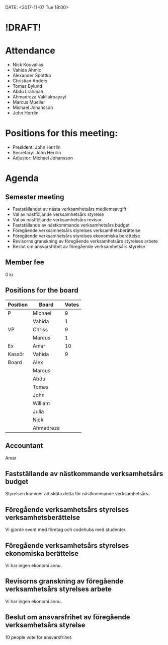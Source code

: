 DATE: <2017-11-07 Tue 18:00>

* !DRAFT!

* Attendance

  - Nick Kouvalias
  - Vahida Ahmic
  - Alexander Spottka
  - Christian Anders
  - Tomas Bylund
  - Abdu Lrahman
  - Ahmadreza Vakilalroayayi
  - Marcus Mueller
  - Michael Johansson
  - John Herrlin

* Positions for this meeting:

  - President: John Herrlin
  - Secretary: John Herrlin
  - Adjustor: Michael Johansson

* Agenda
** Semester meeting

  - Fastställandet av nästa verksamhetsårs medlemsavgift
  - Val av nästföljande verksamhetsårs styrelse
  - Val av nästföljande verksamhetsårs revisor
  - Fastställande av nästkommande verksamhetsårs budget
  - Föregående verksamhetsårs styrelses verksamhetsberättelse
  - Föregående verksamhetsårs styrelses ekonomiska berättelse
  - Revisorns granskning av föregående verksamhetsårs styrelses arbete
  - Beslut om ansvarsfrihet av föregående verksamhetsårs styrelse

** Member fee

   0 kr

** Positions for the board

   | Position | Board     | Votes |
   |----------+-----------+-------|
   | P        | Michael   |     9 |
   |          | Vahida    |     1 |
   | VP       | Chriss    |     9 |
   |          | Marcus    |     1 |
   | Ex       | Amar      |    10 |
   | Kassör   | Vahida    |     9 |
   | Board    | Alex      |       |
   |          | Marcus    |       |
   |          | Abdu      |       |
   |          | Tomas     |       |
   |          | John      |       |
   |          | William   |       |
   |          | Julia     |       |
   |          | Nick      |       |
   |          | Ahmadreza |       |

** Accountant

   Amar


** Fastställande av nästkommande verksamhetsårs budget

   Styrelsen kommer att sköta detta för nästkommande verksamhetsårs.

** Föregående verksamhetsårs styrelses verksamhetsberättelse

   Vi gjorde event med företag och codehubs med studenter.

** Föregående verksamhetsårs styrelses ekonomiska berättelse

   Vi har ingen ekonomi ännu.

** Revisorns granskning av föregående verksamhetsårs styrelses arbete

   Vi har ingen ekonomi ännu.

** Beslut om ansvarsfrihet av föregående verksamhetsårs styrelse

   10 people vote for ansvarsfrihet.
